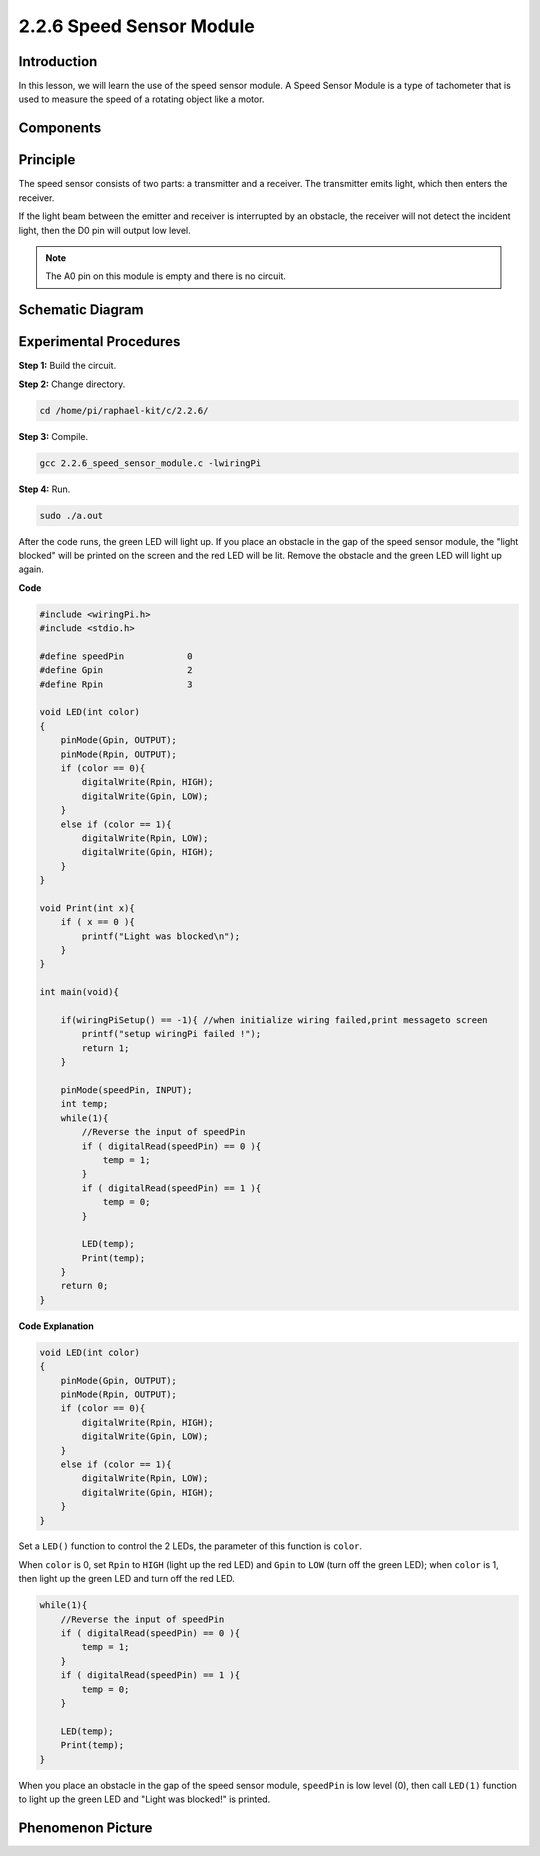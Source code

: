 2.2.6 Speed Sensor Module
===========================

Introduction
------------------

In this lesson, we will learn the use of the speed sensor module. A Speed Sensor Module is a type of tachometer that is used to measure the speed of a rotating object like a motor.


Components
-----------------

.. image:: media/2.2.6component.png
    :width: 700
    :align: center

Principle
----------------

.. image:: media/2.2.6photo-interrupter.png
    :width: 300
    :align: center

The speed sensor consists of two parts: a transmitter and a receiver. The transmitter emits light, which then enters the receiver.

If the light beam between the emitter and receiver is interrupted by an obstacle, the receiver will not detect the incident light, then the D0 pin will output low level.

.. note::
    The A0 pin on this module is empty and there is no circuit.

.. image:: media/speed_sensor.png



Schematic Diagram
-----------------------

.. image:: media/2.2.6circuit.png
    :width: 400
    :align: center

Experimental Procedures
------------------------------

**Step 1:** Build the circuit.

.. image:: media/2.2.6fritzing.png
    :width: 700
    :align: center



**Step 2:** Change directory.

.. code-block::
    
    cd /home/pi/raphael-kit/c/2.2.6/

**Step 3:** Compile.

.. code-block::

    gcc 2.2.6_speed_sensor_module.c -lwiringPi

**Step 4:** Run.

.. code-block::

    sudo ./a.out

After the code runs, the green LED will light up. If you place an obstacle in the gap of the speed sensor module, the "light blocked" will be printed on the screen and the red LED will be lit.
Remove the obstacle and the green LED will light up again.

**Code**

.. code-block:: c

    #include <wiringPi.h>
    #include <stdio.h>

    #define speedPin		0  
    #define Gpin		2
    #define Rpin		3

    void LED(int color)
    {
        pinMode(Gpin, OUTPUT);
        pinMode(Rpin, OUTPUT);
        if (color == 0){
            digitalWrite(Rpin, HIGH);
            digitalWrite(Gpin, LOW);
        }
        else if (color == 1){
            digitalWrite(Rpin, LOW);
            digitalWrite(Gpin, HIGH);
        }
    }

    void Print(int x){
        if ( x == 0 ){
            printf("Light was blocked\n");
        }
    }

    int main(void){

        if(wiringPiSetup() == -1){ //when initialize wiring failed,print messageto screen
            printf("setup wiringPi failed !");
            return 1; 
        }

        pinMode(speedPin, INPUT);
        int temp;
        while(1){
            //Reverse the input of speedPin
            if ( digitalRead(speedPin) == 0 ){  
                temp = 1;
            }
            if ( digitalRead(speedPin) == 1 ){
                temp = 0;
            }

            LED(temp);
            Print(temp);
        }
        return 0;
    }

**Code Explanation**

.. code-block::

    void LED(int color)
    {
        pinMode(Gpin, OUTPUT);
        pinMode(Rpin, OUTPUT);
        if (color == 0){
            digitalWrite(Rpin, HIGH);
            digitalWrite(Gpin, LOW);
        }
        else if (color == 1){
            digitalWrite(Rpin, LOW);
            digitalWrite(Gpin, HIGH);
        }
    }    

Set a ``LED()`` function to control the 2 LEDs, the parameter of this function is ``color``.

When ``color`` is 0, set ``Rpin`` to ``HIGH`` (light up the red LED) and ``Gpin`` to ``LOW`` (turn off the green LED); when ``color`` is 1, then light up the green LED and turn off the red LED. 


.. code-block::

    while(1){
        //Reverse the input of speedPin
        if ( digitalRead(speedPin) == 0 ){  
            temp = 1;
        }
        if ( digitalRead(speedPin) == 1 ){
            temp = 0;
        }

        LED(temp);
        Print(temp);
    }

When you place an obstacle in the gap of the speed sensor module, ``speedPin`` is low level (0), then call ``LED(1)`` function to light up the green LED and "Light was blocked!" is printed.



**Phenomenon Picture**
-----------------------

.. image:: media/2.2.6photo_interrrupter.jpg
   :width: 500
   :align: center